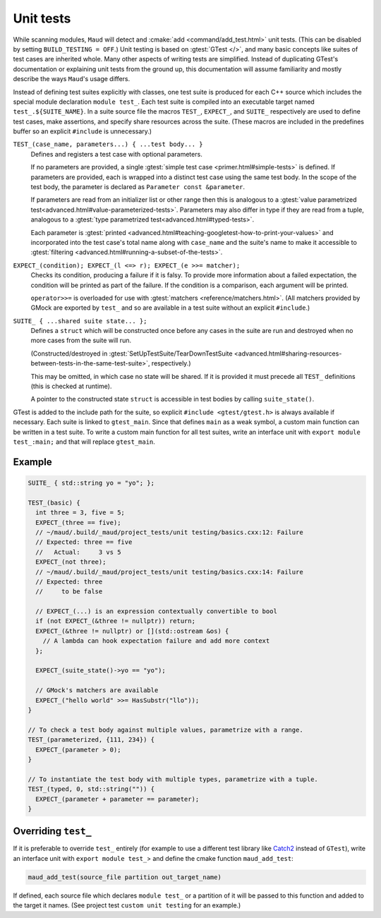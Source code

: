Unit tests
----------

While scanning modules, ``Maud`` will detect and
:cmake:`add <command/add_test.html>` unit tests.
(This can be disabled by setting ``BUILD_TESTING = OFF``.)
Unit testing is based on :gtest:`GTest </>`, and many basic
concepts like suites of test cases are inherited whole.
Many other aspects of writing tests are simplified.
Instead of duplicating GTest's documentation or explaining
unit tests from the ground up, this documentation will
assume familiarity and mostly describe the ways ``Maud``'s
usage differs.

Instead of defining test suites explicitly with classes,
one test suite is produced for each C++ source which includes
the special module declaration ``module test_``. Each test suite
is compiled into an executable target named ``test_.${SUITE_NAME}``.
In a suite source file the macros ``TEST_``, ``EXPECT_``, and ``SUITE_``
respectively are used to define test cases, make assertions, and
specify share resources across the suite.
(These macros are included in the predefines buffer so
an explicit ``#include`` is unnecessary.)

``TEST_(case_name, parameters...) { ...test body... }``
    Defines and registers a test case with optional parameters.

    If no parameters are provided, a single
    :gtest:`simple test case <primer.html#simple-tests>` is defined.
    If parameters are provided, each is wrapped into a distinct
    test case using the same test body. In the scope of the test body,
    the parameter is declared as ``Parameter const &parameter``.

    If parameters are read from
    an initializer list or other range then this is analogous to a
    :gtest:`value parametrized test<advanced.html#value-parameterized-tests>`.
    Parameters may also differ in type if they are read from a
    tuple, analogous to a
    :gtest:`type parametrized test<advanced.html#typed-tests>`.

    Each parameter is
    :gtest:`printed <advanced.html#teaching-googletest-how-to-print-your-values>`
    and incorporated into the test case's total name along with
    ``case_name`` and the suite's name to make it accessible to
    :gtest:`filtering <advanced.html#running-a-subset-of-the-tests>`.

``EXPECT_(condition); EXPECT_(l <=> r); EXPECT_(e >>= matcher);``
    Checks its condition, producing a failure if it is falsy.
    To provide more information about a failed expectation, the
    condition will be printed as part of the failure. If the
    condition is a comparison, each argument will be printed.

    ``operator>>=`` is overloaded for use with
    :gtest:`matchers <reference/matchers.html>`. (All matchers
    provided by GMock are exported by ``test_`` and so are
    available in a test suite without an explicit ``#include``.)

``SUITE_ { ...shared suite state... };``
    Defines a ``struct`` which will be constructed once before
    any cases in the suite are run and destroyed when no more
    cases from the suite will run.

    (Constructed/destroyed in
    :gtest:`SetUpTestSuite/TearDownTestSuite <advanced.html#sharing-resources-between-tests-in-the-same-test-suite>`,
    respectively.)

    This may be omitted, in which case no state will be shared.
    If it is provided it must precede all ``TEST_`` definitions
    (this is checked at runtime).

    A pointer to the constructed state ``struct`` is accessible
    in test bodies by calling ``suite_state()``.


.. FIXME GTest is not easily includable yet

GTest is added to the include path for the suite, so explicit
``#include <gtest/gtest.h>`` is always available if necessary.
Each suite is linked to ``gtest_main``. Since that defines ``main``
as a weak symbol, a custom main function can be written in a
test suite. To write a custom main function for all test suites,
write an interface unit with ``export module test_:main;`` and
that will replace ``gtest_main``.

Example
=======

.. code-block:: c++

    SUITE_ { std::string yo = "yo"; };

    TEST_(basic) {
      int three = 3, five = 5;
      EXPECT_(three == five);
      // ~/maud/.build/_maud/project_tests/unit testing/basics.cxx:12: Failure
      // Expected: three == five
      //   Actual:     3 vs 5
      EXPECT_(not three);
      // ~/maud/.build/_maud/project_tests/unit testing/basics.cxx:14: Failure
      // Expected: three
      //     to be false

      // EXPECT_(...) is an expression contextually convertible to bool
      if (not EXPECT_(&three != nullptr)) return;
      EXPECT_(&three != nullptr) or [](std::ostream &os) {
        // A lambda can hook expectation failure and add more context
      };

      EXPECT_(suite_state()->yo == "yo");

      // GMock's matchers are available
      EXPECT_("hello world" >>= HasSubstr("llo"));
    }

    // To check a test body against multiple values, parametrize with a range.
    TEST_(parameterized, {111, 234}) {
      EXPECT_(parameter > 0);
    }

    // To instantiate the test body with multiple types, parametrize with a tuple.
    TEST_(typed, 0, std::string("")) {
      EXPECT_(parameter + parameter == parameter);
    }

Overriding ``test_``
====================

If it is preferable to override ``test_`` entirely (for
example to use a different test library like
`Catch2 <https://github.com/catchorg/Catch2/tree/devel/docs>`_
instead of ``GTest``), write an interface unit with
``export module test_``> and define the cmake function ``maud_add_test``:

.. code-block:: cmake

  maud_add_test(source_file partition out_target_name)

If defined, each source file which declares ``module test_``
or a partition of it will be passed to this function and
added to the target it names. (See project test
``custom unit testing`` for an example.)

.. configuration::
    # FIXME what if index.rst's configuration doesn't go first?
    extlinks = {
        **(extlinks if 'extlinks' in globals() else {}),
        "gtest": ("https://google.github.io/googletest/%s", None)
    }
